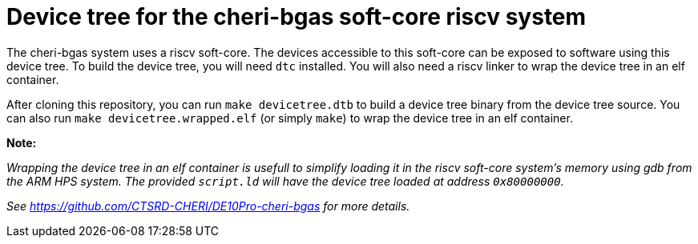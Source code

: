 = Device tree for the cheri-bgas soft-core riscv system

The cheri-bgas system uses a riscv soft-core. The devices accessible to this soft-core can be exposed to software using this device tree.
To build the device tree, you will need `dtc` installed. You will also need a riscv linker to wrap the device tree in an elf container.

After cloning this repository, you can run `make devicetree.dtb` to build a device tree binary from the device tree source.
You can also run `make devicetree.wrapped.elf` (or simply `make`) to wrap the device tree in an elf container.

*Note:*

__Wrapping the device tree in an elf container is usefull to simplify loading it in the riscv soft-core system's memory using gdb from the ARM HPS system.
The provided `script.ld` will have the device tree loaded at address `0x80000000`.__

__See https://github.com/CTSRD-CHERI/DE10Pro-cheri-bgas for more details.__
